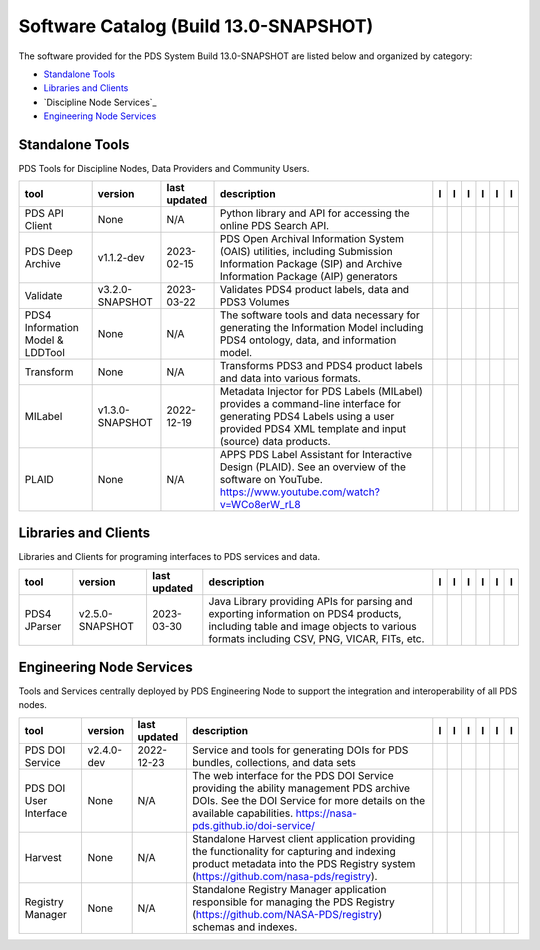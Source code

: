 ======================================
Software Catalog (Build 13.0-SNAPSHOT)
======================================
The software provided for the PDS System Build 13.0-SNAPSHOT are listed below and organized by category:

- `Standalone Tools`_

- `Libraries and Clients`_

- `Discipline Node Services`_

- `Engineering Node Services`_


Standalone Tools
================
PDS Tools for Discipline Nodes, Data Providers and Community Users.

+-----------------------------------+------------------+---------------+------------------------------------------------------------------------------------------------------------------------------------------------------------------------------------+-------------------------------------------+----------------------------------------------+---------------------------------------+---------------------------------------------+--------------------------------------------+---------------------------------------------+
|tool                               |version           |last updated   |description                                                                                                                                                                         |l |manual|                                 |l |changelog|                                 |l |requirements|                       |l |download|                                 |l |license|                                 |l |feedback|                                 |
+===================================+==================+===============+====================================================================================================================================================================================+===========================================+==============================================+=======================================+=============================================+============================================+=============================================+
|PDS API Client                     |None              |N/A            |Python library and API for accessing the online PDS Search API.                                                                                                                     ||NASA-PDS/pds-api-client_manual|           ||NASA-PDS/pds-api-client_changelog|           |                                       ||NASA-PDS/pds-api-client_download|           ||NASA-PDS/pds-api-client_license|           ||NASA-PDS/pds-api-client_feedback|           |
+-----------------------------------+------------------+---------------+------------------------------------------------------------------------------------------------------------------------------------------------------------------------------------+-------------------------------------------+----------------------------------------------+---------------------------------------+---------------------------------------------+--------------------------------------------+---------------------------------------------+
|PDS Deep Archive                   |v1.1.2-dev        |2023-02-15     |PDS Open Archival Information System (OAIS) utilities, including Submission Information Package (SIP) and Archive Information Package (AIP) generators                              ||NASA-PDS/deep-archive_manual|             ||NASA-PDS/deep-archive_changelog|             ||NASA-PDS/deep-archive_requirements|   ||NASA-PDS/deep-archive_download|             ||NASA-PDS/deep-archive_license|             ||NASA-PDS/deep-archive_feedback|             |
+-----------------------------------+------------------+---------------+------------------------------------------------------------------------------------------------------------------------------------------------------------------------------------+-------------------------------------------+----------------------------------------------+---------------------------------------+---------------------------------------------+--------------------------------------------+---------------------------------------------+
|Validate                           |v3.2.0-SNAPSHOT   |2023-03-22     |Validates PDS4 product labels, data and PDS3 Volumes                                                                                                                                ||NASA-PDS/validate_manual|                 |                                              |                                       ||NASA-PDS/validate_download|                 ||NASA-PDS/validate_license|                 ||NASA-PDS/validate_feedback|                 |
+-----------------------------------+------------------+---------------+------------------------------------------------------------------------------------------------------------------------------------------------------------------------------------+-------------------------------------------+----------------------------------------------+---------------------------------------+---------------------------------------------+--------------------------------------------+---------------------------------------------+
|PDS4 Information Model & LDDTool   |None              |N/A            |The software tools and data necessary for generating the Information Model including PDS4 ontology, data, and information model.                                                    ||NASA-PDS/pds4-information-model_manual|   ||NASA-PDS/pds4-information-model_changelog|   |                                       ||NASA-PDS/pds4-information-model_download|   ||NASA-PDS/pds4-information-model_license|   ||NASA-PDS/pds4-information-model_feedback|   |
+-----------------------------------+------------------+---------------+------------------------------------------------------------------------------------------------------------------------------------------------------------------------------------+-------------------------------------------+----------------------------------------------+---------------------------------------+---------------------------------------------+--------------------------------------------+---------------------------------------------+
|Transform                          |None              |N/A            |Transforms PDS3 and PDS4 product labels and data into various formats.                                                                                                              ||NASA-PDS/transform_manual|                ||NASA-PDS/transform_changelog|                |                                       ||NASA-PDS/transform_download|                ||NASA-PDS/transform_license|                ||NASA-PDS/transform_feedback|                |
+-----------------------------------+------------------+---------------+------------------------------------------------------------------------------------------------------------------------------------------------------------------------------------+-------------------------------------------+----------------------------------------------+---------------------------------------+---------------------------------------------+--------------------------------------------+---------------------------------------------+
|MILabel                            |v1.3.0-SNAPSHOT   |2022-12-19     |Metadata Injector for PDS Labels (MILabel) provides a command-line interface for generating PDS4 Labels using a user provided PDS4 XML template and input (source) data products.   ||NASA-PDS/mi-label_manual|                 ||NASA-PDS/mi-label_changelog|                 |                                       ||NASA-PDS/mi-label_download|                 ||NASA-PDS/mi-label_license|                 ||NASA-PDS/mi-label_feedback|                 |
+-----------------------------------+------------------+---------------+------------------------------------------------------------------------------------------------------------------------------------------------------------------------------------+-------------------------------------------+----------------------------------------------+---------------------------------------+---------------------------------------------+--------------------------------------------+---------------------------------------------+
|PLAID                              |None              |N/A            |APPS PDS Label Assistant for Interactive Design (PLAID). See an overview of the software on YouTube. https://www.youtube.com/watch?v=WCo8erW_rL8                                    ||NASA-PDS/PLAID_manual|                    ||NASA-PDS/PLAID_changelog|                    |                                       ||NASA-PDS/PLAID_download|                    ||NASA-PDS/PLAID_license|                    ||NASA-PDS/PLAID_feedback|                    |
+-----------------------------------+------------------+---------------+------------------------------------------------------------------------------------------------------------------------------------------------------------------------------------+-------------------------------------------+----------------------------------------------+---------------------------------------+---------------------------------------------+--------------------------------------------+---------------------------------------------+

Libraries and Clients
=====================
Libraries and Clients for programing interfaces to PDS services and data.

+---------------+------------------+---------------+---------------------------------------------------------------------------------------------------------------------------------------------------------------------------------+---------------------------------+----------------+-------------------+-----------------------------------+----------------------------------+-----------------------------------+
|tool           |version           |last updated   |description                                                                                                                                                                      |l |manual|                       |l |changelog|   |l |requirements|   |l |download|                       |l |license|                       |l |feedback|                       |
+===============+==================+===============+=================================================================================================================================================================================+=================================+================+===================+===================================+==================================+===================================+
|PDS4 JParser   |v2.5.0-SNAPSHOT   |2023-03-30     |Java Library providing APIs for parsing and exporting information on PDS4 products, including table and image objects to various formats including CSV, PNG, VICAR, FITs, etc.   ||NASA-PDS/pds4-jparser_manual|   |                |                   ||NASA-PDS/pds4-jparser_download|   ||NASA-PDS/pds4-jparser_license|   ||NASA-PDS/pds4-jparser_feedback|   |
+---------------+------------------+---------------+---------------------------------------------------------------------------------------------------------------------------------------------------------------------------------+---------------------------------+----------------+-------------------+-----------------------------------+----------------------------------+-----------------------------------+

Engineering Node Services
=========================
Tools and Services centrally deployed by PDS Engineering Node to support the integration and interoperability of all PDS nodes.

+-------------------------+-------------+---------------+-----------------------------------------------------------------------------------------------------------------------------------------------------------------------------------------------------------+---------------------------------+------------------------------------+--------------------------------------+-----------------------------------+----------------------------------+-----------------------------------+
|tool                     |version      |last updated   |description                                                                                                                                                                                                |l |manual|                       |l |changelog|                       |l |requirements|                      |l |download|                       |l |license|                       |l |feedback|                       |
+=========================+=============+===============+===========================================================================================================================================================================================================+=================================+====================================+======================================+===================================+==================================+===================================+
|PDS DOI Service          |v2.4.0-dev   |2022-12-23     |Service and tools for generating DOIs for PDS bundles, collections, and data sets                                                                                                                          ||NASA-PDS/doi-service_manual|    ||NASA-PDS/doi-service_changelog|    ||NASA-PDS/doi-service_requirements|   ||NASA-PDS/doi-service_download|    ||NASA-PDS/doi-service_license|    ||NASA-PDS/doi-service_feedback|    |
+-------------------------+-------------+---------------+-----------------------------------------------------------------------------------------------------------------------------------------------------------------------------------------------------------+---------------------------------+------------------------------------+--------------------------------------+-----------------------------------+----------------------------------+-----------------------------------+
|PDS DOI User Interface   |None         |N/A            |The web interface for the PDS DOI Service providing the ability management PDS archive DOIs. See the DOI Service for more details on the available capabilities. https://nasa-pds.github.io/doi-service/   ||NASA-PDS/doi-ui_manual|         ||NASA-PDS/doi-ui_changelog|         |                                      ||NASA-PDS/doi-ui_download|         ||NASA-PDS/doi-ui_license|         ||NASA-PDS/doi-ui_feedback|         |
+-------------------------+-------------+---------------+-----------------------------------------------------------------------------------------------------------------------------------------------------------------------------------------------------------+---------------------------------+------------------------------------+--------------------------------------+-----------------------------------+----------------------------------+-----------------------------------+
|Harvest                  |None         |N/A            |Standalone Harvest client application providing the functionality for capturing and indexing product metadata into the PDS Registry system (https://github.com/nasa-pds/registry).                         ||NASA-PDS/harvest_manual|        ||NASA-PDS/harvest_changelog|        |                                      ||NASA-PDS/harvest_download|        ||NASA-PDS/harvest_license|        ||NASA-PDS/harvest_feedback|        |
+-------------------------+-------------+---------------+-----------------------------------------------------------------------------------------------------------------------------------------------------------------------------------------------------------+---------------------------------+------------------------------------+--------------------------------------+-----------------------------------+----------------------------------+-----------------------------------+
|Registry Manager         |None         |N/A            |Standalone Registry Manager application responsible for managing the PDS Registry (https://github.com/NASA-PDS/registry) schemas and indexes.                                                              ||NASA-PDS/registry-mgr_manual|   ||NASA-PDS/registry-mgr_changelog|   |                                      ||NASA-PDS/registry-mgr_download|   ||NASA-PDS/registry-mgr_license|   ||NASA-PDS/registry-mgr_feedback|   |
+-------------------------+-------------+---------------+-----------------------------------------------------------------------------------------------------------------------------------------------------------------------------------------------------------+---------------------------------+------------------------------------+--------------------------------------+-----------------------------------+----------------------------------+-----------------------------------+

.. |NASA-PDS/doi-service_manual| image:: https://nasa-pds.github.io/pdsen-corral/images/manual.png
   :target: https://NASA-PDS.github.io/pds-doi-service/
.. |NASA-PDS/doi-service_changelog| image:: https://nasa-pds.github.io/pdsen-corral/images/changelog.png
   :target: https://github.com/NASA-PDS/pds-doi-service/blob/main/CHANGELOG.md#v240-dev-2022-12-23
.. |NASA-PDS/doi-service_requirements| image:: https://nasa-pds.github.io/pdsen-corral/images/requirements.png
   :target: https://github.com/NASA-PDS/pds-doi-service/blob/main/docs/requirements/v2.4.0-dev/REQUIREMENTS.md
.. |NASA-PDS/doi-service_download| image:: https://nasa-pds.github.io/pdsen-corral/images/download.png
   :target: https://github.com/NASA-PDS/pds-doi-service/releases/tag/v2.4.0-dev
.. |NASA-PDS/doi-service_license| image:: https://nasa-pds.github.io/pdsen-corral/images/license.png
   :target: https://raw.githubusercontent.com/NASA-PDS/pds-doi-service/main/LICENSE.md
.. |NASA-PDS/doi-service_feedback| image:: https://nasa-pds.github.io/pdsen-corral/images/feedback.png
   :target: https://github.com/NASA-PDS/pds-doi-service/issues/new/choose
.. |NASA-PDS/doi-ui_manual| image:: https://nasa-pds.github.io/pdsen-corral/images/manual.png
   :target: https://NASA-PDS.github.io/pds-doi-ui/
.. |NASA-PDS/doi-ui_changelog| image:: https://nasa-pds.github.io/pdsen-corral/images/changelog.png
   :target: https://www.gnupg.org/gph/en/manual/r1943.html
.. |NASA-PDS/doi-ui_requirements| image:: https://nasa-pds.github.io/pdsen-corral/images/requirements.png
   :target: None
.. |NASA-PDS/doi-ui_download| image:: https://nasa-pds.github.io/pdsen-corral/images/download.png
   :target: https://github.com/NASA-PDS/pds-doi-ui/releases/tag/None
.. |NASA-PDS/doi-ui_license| image:: https://nasa-pds.github.io/pdsen-corral/images/license.png
   :target: https://raw.githubusercontent.com/NASA-PDS/pds-doi-ui/main/LICENSE.md
.. |NASA-PDS/doi-ui_feedback| image:: https://nasa-pds.github.io/pdsen-corral/images/feedback.png
   :target: https://github.com/NASA-PDS/pds-doi-ui/issues/new/choose
.. |NASA-PDS/pds-api-client_manual| image:: https://nasa-pds.github.io/pdsen-corral/images/manual.png
   :target: https://NASA-PDS.github.io/pds-api-client/
.. |NASA-PDS/pds-api-client_changelog| image:: https://nasa-pds.github.io/pdsen-corral/images/changelog.png
   :target: https://www.gnupg.org/gph/en/manual/r1943.html
.. |NASA-PDS/pds-api-client_requirements| image:: https://nasa-pds.github.io/pdsen-corral/images/requirements.png
   :target: None
.. |NASA-PDS/pds-api-client_download| image:: https://nasa-pds.github.io/pdsen-corral/images/download.png
   :target: https://github.com/NASA-PDS/pds-api-client/releases/tag/None
.. |NASA-PDS/pds-api-client_license| image:: https://nasa-pds.github.io/pdsen-corral/images/license.png
   :target: https://raw.githubusercontent.com/NASA-PDS/pds-api-client/main/LICENSE.md
.. |NASA-PDS/pds-api-client_feedback| image:: https://nasa-pds.github.io/pdsen-corral/images/feedback.png
   :target: https://github.com/NASA-PDS/pds-api-client/issues/new/choose
.. |NASA-PDS/deep-archive_manual| image:: https://nasa-pds.github.io/pdsen-corral/images/manual.png
   :target: https://NASA-PDS.github.io/pds-deep-archive/
.. |NASA-PDS/deep-archive_changelog| image:: https://nasa-pds.github.io/pdsen-corral/images/changelog.png
   :target: https://github.com/NASA-PDS/pds-deep-archive/blob/main/CHANGELOG.md#v112-dev-2023-01-19
.. |NASA-PDS/deep-archive_requirements| image:: https://nasa-pds.github.io/pdsen-corral/images/requirements.png
   :target: https://github.com/NASA-PDS/pds-deep-archive/blob/main/docs/requirements/v1.1.2-dev/REQUIREMENTS.md
.. |NASA-PDS/deep-archive_download| image:: https://nasa-pds.github.io/pdsen-corral/images/download.png
   :target: https://github.com/NASA-PDS/pds-deep-archive/releases/tag/v1.1.2-dev
.. |NASA-PDS/deep-archive_license| image:: https://nasa-pds.github.io/pdsen-corral/images/license.png
   :target: https://raw.githubusercontent.com/NASA-PDS/pds-deep-archive/main/LICENSE.md
.. |NASA-PDS/deep-archive_feedback| image:: https://nasa-pds.github.io/pdsen-corral/images/feedback.png
   :target: https://github.com/NASA-PDS/pds-deep-archive/issues/new/choose
.. |NASA-PDS/validate_manual| image:: https://nasa-pds.github.io/pdsen-corral/images/manual.png
   :target: https://NASA-PDS.github.io/validate/
.. |NASA-PDS/validate_changelog| image:: https://nasa-pds.github.io/pdsen-corral/images/changelog.png
   :target: None
.. |NASA-PDS/validate_requirements| image:: https://nasa-pds.github.io/pdsen-corral/images/requirements.png
   :target: None
.. |NASA-PDS/validate_download| image:: https://nasa-pds.github.io/pdsen-corral/images/download.png
   :target: https://github.com/NASA-PDS/validate/releases/tag/v3.2.0-SNAPSHOT
.. |NASA-PDS/validate_license| image:: https://nasa-pds.github.io/pdsen-corral/images/license.png
   :target: https://raw.githubusercontent.com/NASA-PDS/validate/main/LICENSE.md
.. |NASA-PDS/validate_feedback| image:: https://nasa-pds.github.io/pdsen-corral/images/feedback.png
   :target: https://github.com/NASA-PDS/validate/issues/new/choose
.. |NASA-PDS/pds4-information-model_manual| image:: https://nasa-pds.github.io/pdsen-corral/images/manual.png
   :target: https://NASA-PDS.github.io/pds4-information-model/
.. |NASA-PDS/pds4-information-model_changelog| image:: https://nasa-pds.github.io/pdsen-corral/images/changelog.png
   :target: https://www.gnupg.org/gph/en/manual/r1943.html
.. |NASA-PDS/pds4-information-model_requirements| image:: https://nasa-pds.github.io/pdsen-corral/images/requirements.png
   :target: None
.. |NASA-PDS/pds4-information-model_download| image:: https://nasa-pds.github.io/pdsen-corral/images/download.png
   :target: https://github.com/NASA-PDS/pds4-information-model/releases/tag/None
.. |NASA-PDS/pds4-information-model_license| image:: https://nasa-pds.github.io/pdsen-corral/images/license.png
   :target: https://raw.githubusercontent.com/NASA-PDS/pds4-information-model/main/LICENSE.md
.. |NASA-PDS/pds4-information-model_feedback| image:: https://nasa-pds.github.io/pdsen-corral/images/feedback.png
   :target: https://github.com/NASA-PDS/pds4-information-model/issues/new/choose
.. |NASA-PDS/harvest_manual| image:: https://nasa-pds.github.io/pdsen-corral/images/manual.png
   :target: https://NASA-PDS.github.io/harvest/
.. |NASA-PDS/harvest_changelog| image:: https://nasa-pds.github.io/pdsen-corral/images/changelog.png
   :target: https://www.gnupg.org/gph/en/manual/r1943.html
.. |NASA-PDS/harvest_requirements| image:: https://nasa-pds.github.io/pdsen-corral/images/requirements.png
   :target: None
.. |NASA-PDS/harvest_download| image:: https://nasa-pds.github.io/pdsen-corral/images/download.png
   :target: https://github.com/NASA-PDS/harvest/releases/tag/None
.. |NASA-PDS/harvest_license| image:: https://nasa-pds.github.io/pdsen-corral/images/license.png
   :target: https://raw.githubusercontent.com/NASA-PDS/harvest/main/LICENSE.md
.. |NASA-PDS/harvest_feedback| image:: https://nasa-pds.github.io/pdsen-corral/images/feedback.png
   :target: https://github.com/NASA-PDS/harvest/issues/new/choose
.. |NASA-PDS/registry-mgr_manual| image:: https://nasa-pds.github.io/pdsen-corral/images/manual.png
   :target: https://NASA-PDS.github.io/pds-registry-mgr-elastic/
.. |NASA-PDS/registry-mgr_changelog| image:: https://nasa-pds.github.io/pdsen-corral/images/changelog.png
   :target: https://www.gnupg.org/gph/en/manual/r1943.html
.. |NASA-PDS/registry-mgr_requirements| image:: https://nasa-pds.github.io/pdsen-corral/images/requirements.png
   :target: None
.. |NASA-PDS/registry-mgr_download| image:: https://nasa-pds.github.io/pdsen-corral/images/download.png
   :target: https://github.com/NASA-PDS/pds-registry-mgr-elastic/releases/tag/None
.. |NASA-PDS/registry-mgr_license| image:: https://nasa-pds.github.io/pdsen-corral/images/license.png
   :target: https://raw.githubusercontent.com/NASA-PDS/pds-registry-mgr-elastic/main/LICENSE.md
.. |NASA-PDS/registry-mgr_feedback| image:: https://nasa-pds.github.io/pdsen-corral/images/feedback.png
   :target: https://github.com/NASA-PDS/pds-registry-mgr-elastic/issues/new/choose
.. |NASA-PDS/transform_manual| image:: https://nasa-pds.github.io/pdsen-corral/images/manual.png
   :target: https://NASA-PDS.github.io/transform/
.. |NASA-PDS/transform_changelog| image:: https://nasa-pds.github.io/pdsen-corral/images/changelog.png
   :target: https://www.gnupg.org/gph/en/manual/r1943.html
.. |NASA-PDS/transform_requirements| image:: https://nasa-pds.github.io/pdsen-corral/images/requirements.png
   :target: None
.. |NASA-PDS/transform_download| image:: https://nasa-pds.github.io/pdsen-corral/images/download.png
   :target: https://github.com/NASA-PDS/transform/releases/tag/None
.. |NASA-PDS/transform_license| image:: https://nasa-pds.github.io/pdsen-corral/images/license.png
   :target: https://raw.githubusercontent.com/NASA-PDS/transform/main/LICENSE.md
.. |NASA-PDS/transform_feedback| image:: https://nasa-pds.github.io/pdsen-corral/images/feedback.png
   :target: https://github.com/NASA-PDS/transform/issues/new/choose
.. |NASA-PDS/pds4-jparser_manual| image:: https://nasa-pds.github.io/pdsen-corral/images/manual.png
   :target: https://NASA-PDS.github.io/pds4-jparser/
.. |NASA-PDS/pds4-jparser_changelog| image:: https://nasa-pds.github.io/pdsen-corral/images/changelog.png
   :target: None
.. |NASA-PDS/pds4-jparser_requirements| image:: https://nasa-pds.github.io/pdsen-corral/images/requirements.png
   :target: None
.. |NASA-PDS/pds4-jparser_download| image:: https://nasa-pds.github.io/pdsen-corral/images/download.png
   :target: https://github.com/NASA-PDS/pds4-jparser/releases/tag/v2.5.0-SNAPSHOT
.. |NASA-PDS/pds4-jparser_license| image:: https://nasa-pds.github.io/pdsen-corral/images/license.png
   :target: https://raw.githubusercontent.com/NASA-PDS/pds4-jparser/main/LICENSE.md
.. |NASA-PDS/pds4-jparser_feedback| image:: https://nasa-pds.github.io/pdsen-corral/images/feedback.png
   :target: https://github.com/NASA-PDS/pds4-jparser/issues/new/choose
.. |NASA-PDS/mi-label_manual| image:: https://nasa-pds.github.io/pdsen-corral/images/manual.png
   :target: https://NASA-PDS.github.io/mi-label/
.. |NASA-PDS/mi-label_changelog| image:: https://nasa-pds.github.io/pdsen-corral/images/changelog.png
   :target: https://github.com/NASA-PDS/mi-label/blob/main/CHANGELOG.md#v130-snapshot-2022-11-17
.. |NASA-PDS/mi-label_requirements| image:: https://nasa-pds.github.io/pdsen-corral/images/requirements.png
   :target: None
.. |NASA-PDS/mi-label_download| image:: https://nasa-pds.github.io/pdsen-corral/images/download.png
   :target: https://github.com/NASA-PDS/mi-label/releases/tag/v1.3.0-SNAPSHOT
.. |NASA-PDS/mi-label_license| image:: https://nasa-pds.github.io/pdsen-corral/images/license.png
   :target: https://raw.githubusercontent.com/NASA-PDS/mi-label/main/LICENSE.md
.. |NASA-PDS/mi-label_feedback| image:: https://nasa-pds.github.io/pdsen-corral/images/feedback.png
   :target: https://github.com/NASA-PDS/mi-label/issues/new/choose
.. |NASA-PDS/PLAID_manual| image:: https://nasa-pds.github.io/pdsen-corral/images/manual.png
   :target: https://github.com/NASA-PDS/PLAID
.. |NASA-PDS/PLAID_changelog| image:: https://nasa-pds.github.io/pdsen-corral/images/changelog.png
   :target: https://www.gnupg.org/gph/en/manual/r1943.html
.. |NASA-PDS/PLAID_requirements| image:: https://nasa-pds.github.io/pdsen-corral/images/requirements.png
   :target: None
.. |NASA-PDS/PLAID_download| image:: https://nasa-pds.github.io/pdsen-corral/images/download.png
   :target: https://github.com/NASA-PDS/PLAID/releases/tag/None
.. |NASA-PDS/PLAID_license| image:: https://nasa-pds.github.io/pdsen-corral/images/license.png
   :target: https://raw.githubusercontent.com/NASA-PDS/PLAID/main/LICENSE.md
.. |NASA-PDS/PLAID_feedback| image:: https://nasa-pds.github.io/pdsen-corral/images/feedback.png
   :target: https://github.com/NASA-PDS/PLAID/issues/new/choose
.. |manual| image:: https://nasa-pds.github.io/pdsen-corral/images/manual_text.png
   :alt: manual
.. |changelog| image:: https://nasa-pds.github.io/pdsen-corral/images/changelog_text.png
   :alt: changelog
.. |requirements| image:: https://nasa-pds.github.io/pdsen-corral/images/requirements_text.png
   :alt: requirements
.. |download| image:: https://nasa-pds.github.io/pdsen-corral/images/download_text.png
   :alt: download
.. |license| image:: https://nasa-pds.github.io/pdsen-corral/images/license_text.png
   :alt: license
.. |feedback| image:: https://nasa-pds.github.io/pdsen-corral/images/feedback_text.png
   :alt: feedback
